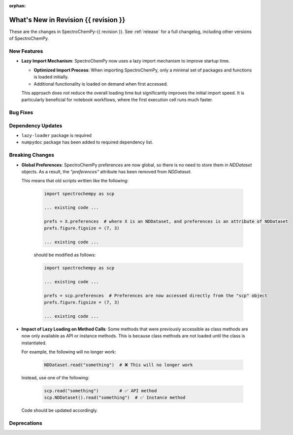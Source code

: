 
:orphan:

What's New in Revision {{ revision }}
---------------------------------------------------------------------------------------

These are the changes in SpectroChemPy-{{ revision }}.
See :ref:`release` for a full changelog, including other versions of SpectroChemPy.

..
   Do not remove the ``revision`` marker. It will be replaced during doc building.
   Also, do not delete the section titles.
   Add your list of changes between (Add here) and (section) comments,
   keeping a blank line before and after this list.

.. section

New Features
~~~~~~~~~~~~
.. Add here new public features (do not delete this comment)

* **Lazy Import Mechanism**: SpectroChemPy now uses a lazy import mechanism to improve startup time.

  - **Optimized Import Process**: When importing SpectroChemPy, only a minimal set of packages and functions is loaded initially.
  - Additional functionality is loaded on demand when first accessed.

  This approach does not reduce the overall loading time but significantly improves the initial import speed.
  It is particularly beneficial for notebook workflows, where the first execution cell runs much faster.

.. section

Bug Fixes
~~~~~~~~~
.. Add here new bug fixes (do not delete this comment)

.. section

Dependency Updates
~~~~~~~~~~~~~~~~~~
.. Add here new dependency updates (do not delete this comment)

* ``lazy-loader`` package is required
* ``numpydoc`` package has been added to required dependency list.

.. section

Breaking Changes
~~~~~~~~~~~~~~~~
.. Add here new breaking changes (do not delete this comment)

* **Global Preferences**: SpectroChemPy preferences are now global, so there is no need to store them in `NDDataset` objects.
  As a result, the `"preferences"` attribute has been removed from `NDDataset`.

  This means that old scripts written like the following:

   .. code-block:: python

         import spectrochempy as scp

         ... existing code ...

         prefs = X.preferences  # where X is an NDDataset, and preferences is an attribute of NDDataset
         prefs.figure.figsize = (7, 3)

         ... existing code ...

   should be modified as follows:

   .. code-block:: python

         import spectrochempy as scp

         ... existing code ...

         prefs = scp.preferences  # Preferences are now accessed directly from the "scp" object
         prefs.figure.figsize = (7, 3)

         ... existing code ...

* **Impact of Lazy Loading on Method Calls**: Some methods that were previously accessible as class methods are now only available as API or instance methods.
  This is because class methods are not loaded until the class is instantiated.

  For example, the following will no longer work:

   .. code-block:: python

         NDDataset.read("something")  # ❌ This will no longer work

  Instead, use one of the following:

   .. code-block:: python

         scp.read("something")        # ✅ API method
         scp.NDDataset().read("something")  # ✅ Instance method

  Code should be updated accordingly.

.. section

Deprecations
~~~~~~~~~~~~
.. Add here new deprecations (do not delete this comment)
